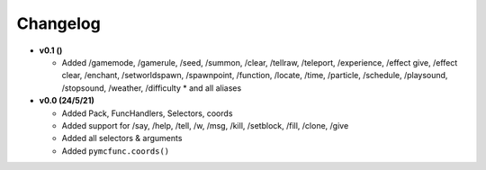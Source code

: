 Changelog
=========

* **v0.1 ()**

  * Added /gamemode, /gamerule, /seed, /summon, /clear, /tellraw, /teleport, /experience,
    /effect give, /effect clear, /enchant, /setworldspawn, /spawnpoint, /function, /locate,
    /time, /particle, /schedule, /playsound, /stopsound, /weather, /difficulty
    * and all aliases

* **v0.0 (24/5/21)**

  * Added Pack, FuncHandlers, Selectors, coords
  * Added support for /say, /help, /tell, /w, /msg, /kill, /setblock, /fill, /clone, /give
  * Added all selectors & arguments
  * Added ``pymcfunc.coords()``